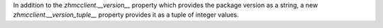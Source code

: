 In addition to the `zhmcclient.__version__` property which provides the package
version as a string, a new `zhmcclient.__version_tuple__` property provides
it as a tuple of integer values.
